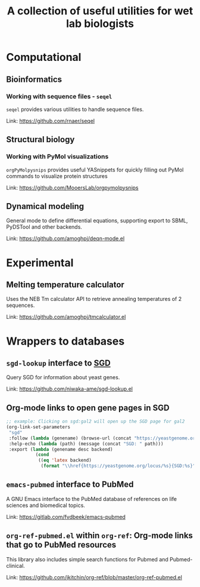 #+TITLE: A collection of useful utilities for wet lab biologists
* Computational
** Bioinformatics
*** Working with sequence files - =seqel=
   =seqel= provides various utilities to handle sequence files.

   Link: https://github.com/rnaer/seqel
** Structural biology
*** Working with PyMol visualizations
    =orgPyMolpysnips= provides useful YASnippets for quickly filling out PyMol commands to visualize protein structures

    Link: https://github.com/MooersLab/orgpymolpysnips
** Dynamical modeling
   General mode to define differential equations, supporting export to SBML, PyDSTool and other backends.

   Link: https://github.com/amoghpj/deqn-mode.el
* Experimental
** Melting temperature calculator
  Uses the NEB Tm calculator API to retrieve annealing temperatures of 2 sequences.

  Link: https://github.com/amoghpj/tmcalculator.el
* Wrappers to databases
** =sgd-lookup= interface to [[https://www.yeastgenome.org/][SGD]]
   Query SGD for information about yeast genes.

   Link: https://github.com/niwaka-ame/sgd-lookup.el
** Org-mode links to open gene pages in SGD
   #+begin_src emacs-lisp
   ;; example: Clicking on sgd:gal2 will open up the SGD page for gal2
   (org-link-set-parameters
    "sgd"
    :follow (lambda (genename) (browse-url (concat "https://yeastgenome.org/locus/" genename)))
    :help-echo (lambda (path) (message (concat "SGD: " path)))
    :export (lambda (genename desc backend) 
              (cond
               ((eq 'latex backend)
                (format "\\href{https://yeastgenome.org/locus/%s}{SGD:%s}" genename genename)))))
   #+end_src
** =emacs-pubmed= interface to PubMed
A GNU Emacs interface to the PubMed database of references on life sciences and biomedical topics.

Link: https://gitlab.com/fvdbeek/emacs-pubmed

** =org-ref-pubmed.el= within =org-ref=: Org-mode links that go to PubMed resources
This library also includes simple search functions for Pubmed and Pubmed-clinical.

Link: https://github.com/jkitchin/org-ref/blob/master/org-ref-pubmed.el
